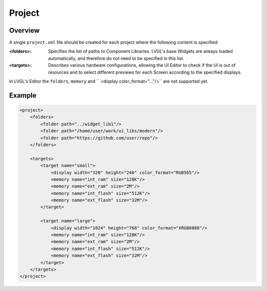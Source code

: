 .. _xml_project:

=======
Project
=======

Overview
********

.. |nbsp|   unicode:: U+000A0 .. NO-BREAK SPACE
    :trim:

A single ``project.xml`` file should be created for each project where the following
content is specified:

:<folders>: Specifies the list of paths to Component Libraries. LVGL's base Widgets are
            always loaded automatically, and therefore do not need to be specified
            in this list.
:<targets>: Describes various hardware configurations, allowing the UI |nbsp| Editor
            to check if the UI is out of resources and to select different previews
            for each Screen according to the specified displays.


In LVGL's Editor the ``folders``, ``memory`` and `` <display color_format="..."/>`` are not supported yet.

Example
*******

.. code-block:: xml

    <project>
        <folders>
            <folder path="../widget_lib1"/>
            <folder path="/home/user/work/ui_libs/modern"/>
            <folder path="https://github.com/user/repo"/>
        </folders>

        <targets>
            <target name="small">
                <display width="320" height="240" color_format="RGB565"/>
                <memory name="int_ram" size="128K"/>
                <memory name="ext_ram" size="2M"/>
                <memory name="int_flash" size="512K"/>
                <memory name="ext_flash" size="32M"/>
            </target>

            <target name="large">
                <display width="1024" height="768" color_format="XRGB8888"/>
                <memory name="int_ram" size="128K"/>
                <memory name="ext_ram" size="2M"/>
                <memory name="int_flash" size="512K"/>
                <memory name="ext_flash" size="32M"/>
            </target>
        </targets>
    </project>
